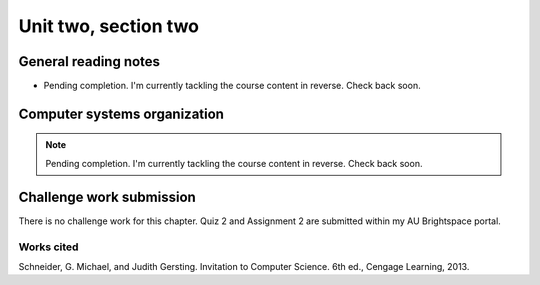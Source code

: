 .. I'm on page 214/274 right now <-- NOT STARTED
.. No challenge work for this chapter
.. assignment 2 is one exercise from chapter 4 page 215, question 19. and chapter 5 page 270, question 4. <-- NOT STARTED

Unit two, section two
++++++++++++++++++++++


General reading notes
======================

* Pending completion. I'm currently tackling the course content in reverse. Check back soon.


Computer systems organization
==============================

.. note::
   Pending completion. I'm currently tackling the course content in reverse. Check back soon.



Challenge work submission
===========================

There is no challenge work for this chapter. Quiz 2 and Assignment 2 are submitted within my AU Brightspace portal.   



Works cited
~~~~~~~~~~~~
Schneider, G. Michael, and Judith Gersting. Invitation to Computer Science. 6th ed., Cengage Learning, 2013.